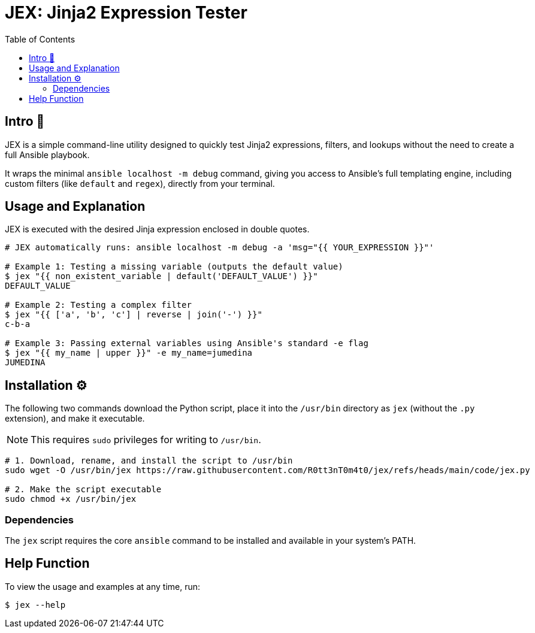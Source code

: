= JEX: Jinja2 Expression Tester
:toc: left
:toclevels: 2

== Intro 🚀

JEX is a simple command-line utility designed to quickly test Jinja2 expressions, filters, and lookups without the need to create a full Ansible playbook.

It wraps the minimal `ansible localhost -m debug` command, giving you access to Ansible's full templating engine, including custom filters (like `default` and `regex`), directly from your terminal.

== Usage and Explanation

JEX is executed with the desired Jinja expression enclosed in double quotes.

[source,shell]
----
# JEX automatically runs: ansible localhost -m debug -a 'msg="{{ YOUR_EXPRESSION }}"'

# Example 1: Testing a missing variable (outputs the default value)
$ jex "{{ non_existent_variable | default('DEFAULT_VALUE') }}"
DEFAULT_VALUE

# Example 2: Testing a complex filter
$ jex "{{ ['a', 'b', 'c'] | reverse | join('-') }}"
c-b-a

# Example 3: Passing external variables using Ansible's standard -e flag
$ jex "{{ my_name | upper }}" -e my_name=jumedina
JUMEDINA
----

== Installation ⚙️

The following two commands download the Python script, place it into the `/usr/bin` directory as `jex` (without the `.py` extension), and make it executable.

NOTE: This requires `sudo` privileges for writing to `/usr/bin`.

[source,shell]
----
# 1. Download, rename, and install the script to /usr/bin
sudo wget -O /usr/bin/jex https://raw.githubusercontent.com/R0tt3nT0m4t0/jex/refs/heads/main/code/jex.py

# 2. Make the script executable
sudo chmod +x /usr/bin/jex
----

=== Dependencies

The `jex` script requires the core `ansible` command to be installed and available in your system's PATH.

== Help Function

To view the usage and examples at any time, run:

[source,shell]
----
$ jex --help
----


